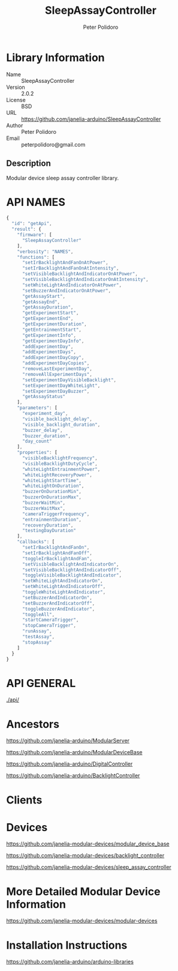 #+TITLE: SleepAssayController
#+AUTHOR: Peter Polidoro
#+EMAIL: peterpolidoro@gmail.com

* Library Information
  - Name :: SleepAssayController
  - Version :: 2.0.2
  - License :: BSD
  - URL :: https://github.com/janelia-arduino/SleepAssayController
  - Author :: Peter Polidoro
  - Email :: peterpolidoro@gmail.com

** Description

   Modular device sleep assay controller library.

* API NAMES

  #+BEGIN_SRC js
    {
      "id": "getApi",
      "result": {
        "firmware": [
          "SleepAssayController"
        ],
        "verbosity": "NAMES",
        "functions": [
          "setIrBacklightAndFanOnAtPower",
          "setIrBacklightAndFanOnAtIntensity",
          "setVisibleBacklightAndIndicatorOnAtPower",
          "setVisibleBacklightAndIndicatorOnAtIntensity",
          "setWhiteLightAndIndicatorOnAtPower",
          "setBuzzerAndIndicatorOnAtPower",
          "getAssayStart",
          "getAssayEnd",
          "getAssayDuration",
          "getExperimentStart",
          "getExperimentEnd",
          "getExperimentDuration",
          "getEntrainmentStart",
          "getExperimentInfo",
          "getExperimentDayInfo",
          "addExperimentDay",
          "addExperimentDays",
          "addExperimentDayCopy",
          "addExperimentDayCopies",
          "removeLastExperimentDay",
          "removeAllExperimentDays",
          "setExperimentDayVisibleBacklight",
          "setExperimentDayWhiteLight",
          "setExperimentDayBuzzer",
          "getAssayStatus"
        ],
        "parameters": [
          "experiment_day",
          "visible_backlight_delay",
          "visible_backlight_duration",
          "buzzer_delay",
          "buzzer_duration",
          "day_count"
        ],
        "properties": [
          "visibleBacklightFrequency",
          "visibleBacklightDutyCycle",
          "whiteLightEntrainmentPower",
          "whiteLightRecoveryPower",
          "whiteLightStartTime",
          "whiteLightOnDuration",
          "buzzerOnDurationMin",
          "buzzerOnDurationMax",
          "buzzerWaitMin",
          "buzzerWaitMax",
          "cameraTriggerFrequency",
          "entrainmentDuration",
          "recoveryDuration",
          "testingDayDuration"
        ],
        "callbacks": [
          "setIrBacklightAndFanOn",
          "setIrBacklightAndFanOff",
          "toggleIrBacklightAndFan",
          "setVisibleBacklightAndIndicatorOn",
          "setVisibleBacklightAndIndicatorOff",
          "toggleVisibleBacklightAndIndicator",
          "setWhiteLightAndIndicatorOn",
          "setWhiteLightAndIndicatorOff",
          "toggleWhiteLightAndIndicator",
          "setBuzzerAndIndicatorOn",
          "setBuzzerAndIndicatorOff",
          "toggleBuzzerAndIndicator",
          "toggleAll",
          "startCameraTrigger",
          "stopCameraTrigger",
          "runAssay",
          "testAssay",
          "stopAssay"
        ]
      }
    }
  #+END_SRC

* API GENERAL

  [[./api/]]

* Ancestors

  [[https://github.com/janelia-arduino/ModularServer]]

  [[https://github.com/janelia-arduino/ModularDeviceBase]]

  [[https://github.com/janelia-arduino/DigitalController]]

  [[https://github.com/janelia-arduino/BacklightController]]

* Clients

* Devices

  [[https://github.com/janelia-modular-devices/modular_device_base]]

  [[https://github.com/janelia-modular-devices/backlight_controller]]

  [[https://github.com/janelia-modular-devices/sleep_assay_controller]]

* More Detailed Modular Device Information

  [[https://github.com/janelia-modular-devices/modular-devices]]

* Installation Instructions

  [[https://github.com/janelia-arduino/arduino-libraries]]
